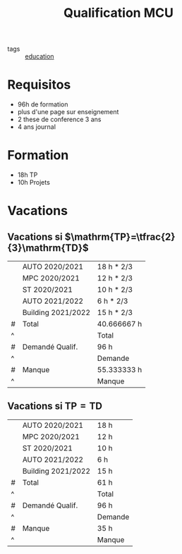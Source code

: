 :PROPERTIES:
:ID:       07dc088f-a136-47d2-95d5-0c29b7d0e7c8
:END:
#+title: Qualification MCU
- tags :: [[id:92200229-0f70-409d-b99f-1260dc066b59][education]]
* Requisitos
- 96h de formation
- plus d'une page sur enseignement
- 2 these de conference 3 ans
- 4 ans journal
* Formation
 - 18h TP
 - 10h Projets

* Vacations
** Vacations si $\mathrm{TP}=\tfrac{2}{3}\mathrm{TD}$
|   | AUTO 2020/2021     | 18 h * 2/3  |
|   | MPC 2020/2021      | 12 h * 2/3  |
|   | ST 2020/2021       | 10 h * 2/3  |
|   | AUTO 2021/2022     | 6 h * 2/3   |
|   | Building 2021/2022 | 15 h * 2/3  |
|---+--------------------+-------------|
| # | Total              | 40.666667 h |
| ^ |                    | Total       |
| # | Demandé Qualif.    | 96 h        |
| ^ |                    | Demande     |
| # | Manque             | 55.333333 h |
| ^ |                    | Manque      |
#+TBLFM: $Total=vsum(@1..@-1)::$Manque=$Demande-$Total

** Vacations si $\mathrm{TP}=\mathrm{TD}$
|   | AUTO 2020/2021     | 18 h    |
|   | MPC 2020/2021      | 12 h    |
|   | ST 2020/2021       | 10 h    |
|   | AUTO 2021/2022     | 6 h     |
|   | Building 2021/2022 | 15 h    |
|---+--------------------+---------|
| # | Total              | 61 h    |
| ^ |                    | Total   |
| # | Demandé Qualif.    | 96 h    |
| ^ |                    | Demande |
| # | Manque             | 35 h    |
| ^ |                    | Manque  |
#+TBLFM: $Total=vsum(@1..@-1)::$Manque=$Demande-$Total
